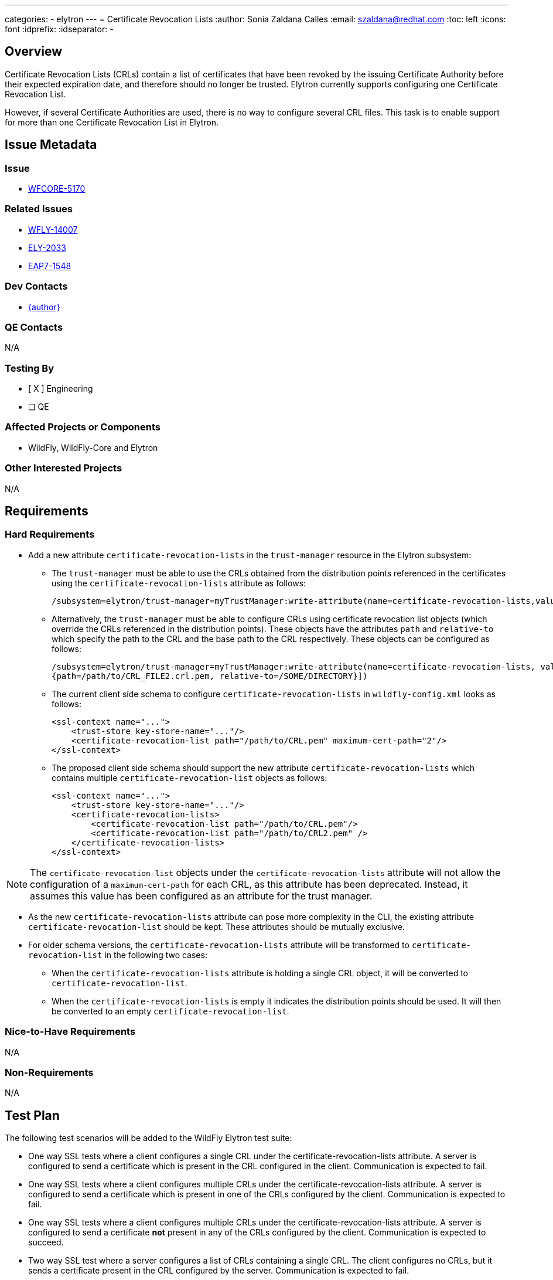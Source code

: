 ---
categories:
  - elytron
---
= Certificate Revocation Lists
:author:            Sonia Zaldana Calles
:email:             szaldana@redhat.com
:toc:               left
:icons:             font
:idprefix:
:idseparator:       -

== Overview

Certificate Revocation Lists (CRLs) contain a list of certificates that have been revoked
by the issuing Certificate Authority before their expected expiration date, and therefore should no longer
be trusted. Elytron currently supports configuring one Certificate Revocation List.

However, if several Certificate Authorities are used, there is no way to configure several
CRL files. This task is to enable support for more than one Certificate Revocation List in Elytron.

== Issue Metadata

=== Issue

* https://issues.redhat.com/browse/WFCORE-5170[WFCORE-5170]

=== Related Issues

* https://issues.redhat.com/browse/WFLY-14007[WFLY-14007]
* https://issues.redhat.com/browse/ELY-2033[ELY-2033]
* https://issues.jboss.org/browse/EAP7-1548[EAP7-1548]


=== Dev Contacts

* mailto:{email}[{author}]

=== QE Contacts

N/A

=== Testing By
// Put an x in the relevant field to indicate if testing will be done by Engineering or QE.
// Discuss with QE during the Kickoff state to decide this
* [ X ] Engineering

* [ ] QE

=== Affected Projects or Components

* WildFly, WildFly-Core and Elytron

=== Other Interested Projects

N/A

== Requirements

=== Hard Requirements

* Add a new attribute ``certificate-revocation-lists`` in the ``trust-manager`` resource in the Elytron subsystem:

** The ``trust-manager`` must be able to use the CRLs obtained from the distribution points referenced
in the certificates using the ``certificate-revocation-lists`` attribute as follows:

    /subsystem=elytron/trust-manager=myTrustManager:write-attribute(name=certificate-revocation-lists,value=[])

** Alternatively, the ``trust-manager`` must be able to configure CRLs using certificate revocation
list objects (which override the CRLs referenced in the distribution points). These objects have the
attributes ``path`` and ``relative-to`` which specify the path to the CRL and the
base path to the CRL respectively. These objects can be configured as follows:

    /subsystem=elytron/trust-manager=myTrustManager:write-attribute(name=certificate-revocation-lists, value=[{path=/path/to/CRL_FILE.crl.pem, relative-to=/SOME/DIRECTORY},
    {path=/path/to/CRL_FILE2.crl.pem, relative-to=/SOME/DIRECTORY}])

** The current client side schema to configure ``certificate-revocation-lists`` in ``wildfly-config.xml`` looks as follows:

    <ssl-context name="...">
        <trust-store key-store-name="..."/>
        <certificate-revocation-list path="/path/to/CRL.pem" maximum-cert-path="2"/>
    </ssl-context>

** The proposed client side schema should support the new attribute ``certificate-revocation-lists`` which
contains multiple ``certificate-revocation-list`` objects as follows:

    <ssl-context name="...">
        <trust-store key-store-name="..."/>
        <certificate-revocation-lists>
            <certificate-revocation-list path="/path/to/CRL.pem"/>
            <certificate-revocation-list path="/path/to/CRL2.pem" />
        </certificate-revocation-lists>
    </ssl-context>

NOTE: The ``certificate-revocation-list`` objects under the ``certificate-revocation-lists`` attribute
will not allow the configuration of a ``maximum-cert-path`` for each CRL, as this attribute has been
deprecated. Instead, it assumes this value has been configured
as an attribute for the trust manager.

* As the new ``certificate-revocation-lists`` attribute can pose more complexity in the CLI,
the existing attribute ``certificate-revocation-list`` should be kept. These attributes should be
mutually exclusive.

* For older schema versions, the ``certificate-revocation-lists`` attribute will be transformed
to ``certificate-revocation-list`` in the following two cases:

** When the ``certificate-revocation-lists`` attribute is holding a single CRL object,
it will be converted to ``certificate-revocation-list``.

** When the ``certificate-revocation-lists`` is empty it indicates the distribution points
should be used. It will then be converted to an empty ``certificate-revocation-list``.

=== Nice-to-Have Requirements

N/A

=== Non-Requirements

N/A


== Test Plan

The following test scenarios will be added to the WildFly Elytron test suite:

* One way SSL tests where a client configures a single CRL under the certificate-revocation-lists
attribute. A server is configured to send a certificate which is present in the CRL
configured in the client. Communication is expected to fail.

* One way SSL tests where a client configures multiple CRLs under the certificate-revocation-lists
attribute. A server is configured to send a certificate which is present in one of the CRLs configured by the client.
Communication is expected to fail.

* One way SSL tests where a client configures multiple CRLs under the certificate-revocation-lists
attribute. A server is configured to send a certificate
*not* present in any of the CRLs configured by the client. Communication is expected to succeed.

* Two way SSL test where a server configures a list of CRLs containing a single CRL. The client configures no CRLs,
but it sends a certificate present in the CRL configured by the server. Communication is expected to fail.

* Two way SSL test where a server configures a list of CRLs containing a single CRL.
The client configures no CRLs, and it sends a certificate *not* present in the CRL
configured by the server. Communication is expected to succeed.

* Two way SSL test where a server configures a list of CRLs containing multiple
CRLs. The client configures no CRLs, but it sends a certificate present in one of the
CRLs configured by the server. Communication is expected to fail.

* Two way SSL test where a server configures a list of CRLs containing two CRLs.
The client configures no CRLs, and it sends a certificate *not* present in any of the CRLs
configured by the server. Communication is expected to succeed.

The following test scenarios will be added to the WildFly Core test suite:

* A test to ensure the management system adequately creates trust managers containing multiple
certificate revocation lists using the ``certificate-revocation-lists`` attribute. It would additionally verify
the trust manager can be reloaded successfully.

* A test to ensure the management system adequately creates a trust manager where the CRLs are
specified using the distribution points by specifying an empty ``certificate-revocation-lists`` attribute.

The following test scenarios will be added to the WildFly test suite:

* A web application secured using an Elytron ``server-ssl-context`` backed by a ``trust-manager`` configured with
multiple certificate revocation lists. The test would check certificate based
authentication succeeds when connecting to a server which sends a certificate not present in the certificate
revocation lists.
Additionally, they would check
certificate based authentication fails if the client provides a certificate present in any of the CRLs configured.


* Subsystem parsing to verify the parsing of older version of the model in addition to
testing the parsing of the current version including the new configuration options.

* Transformer tests to verify the ``certificate-revocation-lists`` attribute gets
converted into ``certificate-revocation-list`` when containing a single list or empty. Otherwise, the
attribute ``certificate-revocation-lists`` should be rejected.


== Community Documentation

* Documentation will be added to the "Using the Elytron Subsystem"
section in the WildFly documentation, specifically under https://docs.wildfly.org/20/WildFly_Elytron_Security.html#configure-ssltls[4.3.3. Configure certificate revocation in trust-manager].
The new documentation will specify that multiple certificate revocation lists are supported.

== Release Note Content

Elytron previously supported configuring one certificate revocation list. However, if
several Certificate Authorities were used, there was no
way to configure more than one certificate revocation file.
It is now possible to configure multiple certificate revocation lists in Elytron.